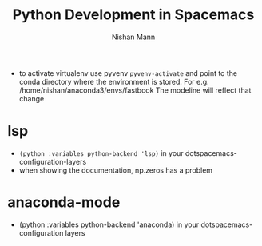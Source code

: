 #+TITLE: Python Development in Spacemacs
#+AUTHOR: Nishan Mann

- to activate virtualenv use pyvenv ~pyvenv-activate~ and point to the conda directory where the environment is stored. For e.g. /home/nishan/anaconda3/envs/fastbook The modeline will reflect that change 
* lsp
  - ~(python :variables python-backend 'lsp)~ in your dotspacemacs-configuration-layers
  - when showing the documentation, np.zeros has a problem
* anaconda-mode
  - (python :variables python-backend 'anaconda) in your dotspacemacs-configuration layers
